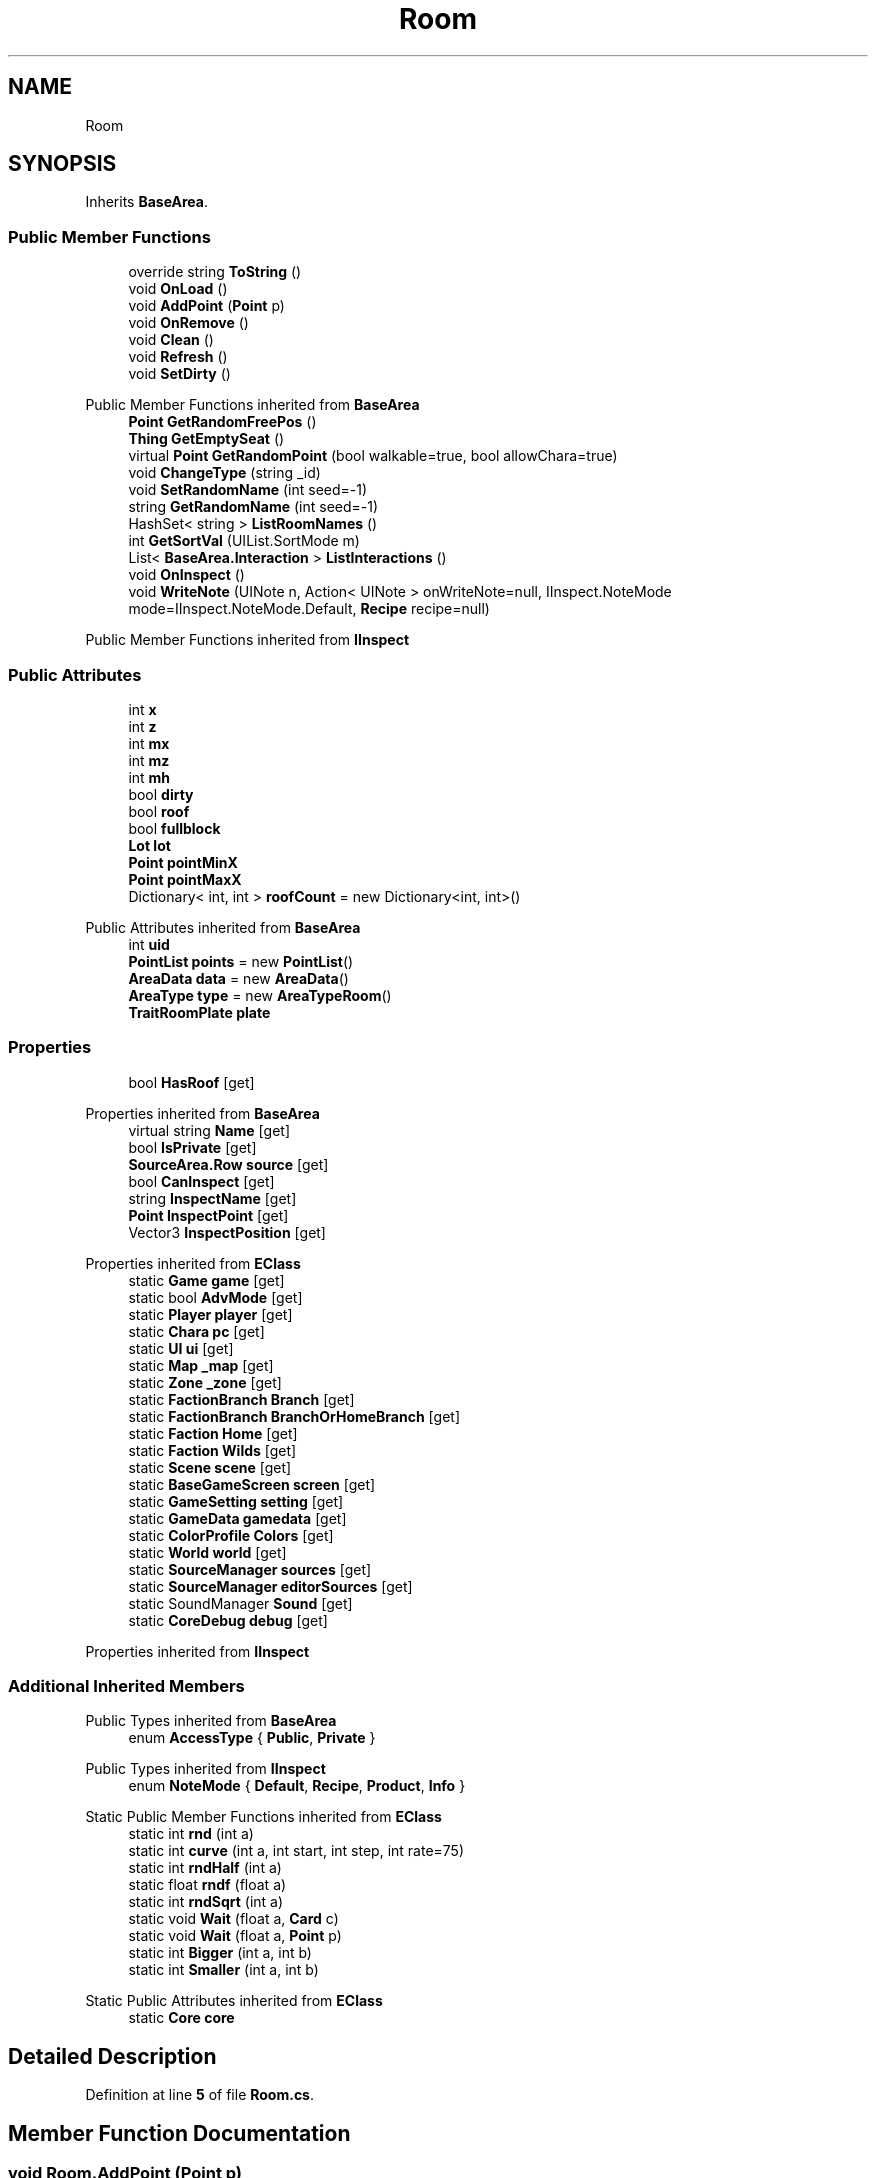 .TH "Room" 3 "Elin Modding Docs Doc" \" -*- nroff -*-
.ad l
.nh
.SH NAME
Room
.SH SYNOPSIS
.br
.PP
.PP
Inherits \fBBaseArea\fP\&.
.SS "Public Member Functions"

.in +1c
.ti -1c
.RI "override string \fBToString\fP ()"
.br
.ti -1c
.RI "void \fBOnLoad\fP ()"
.br
.ti -1c
.RI "void \fBAddPoint\fP (\fBPoint\fP p)"
.br
.ti -1c
.RI "void \fBOnRemove\fP ()"
.br
.ti -1c
.RI "void \fBClean\fP ()"
.br
.ti -1c
.RI "void \fBRefresh\fP ()"
.br
.ti -1c
.RI "void \fBSetDirty\fP ()"
.br
.in -1c

Public Member Functions inherited from \fBBaseArea\fP
.in +1c
.ti -1c
.RI "\fBPoint\fP \fBGetRandomFreePos\fP ()"
.br
.ti -1c
.RI "\fBThing\fP \fBGetEmptySeat\fP ()"
.br
.ti -1c
.RI "virtual \fBPoint\fP \fBGetRandomPoint\fP (bool walkable=true, bool allowChara=true)"
.br
.ti -1c
.RI "void \fBChangeType\fP (string _id)"
.br
.ti -1c
.RI "void \fBSetRandomName\fP (int seed=\-1)"
.br
.ti -1c
.RI "string \fBGetRandomName\fP (int seed=\-1)"
.br
.ti -1c
.RI "HashSet< string > \fBListRoomNames\fP ()"
.br
.ti -1c
.RI "int \fBGetSortVal\fP (UIList\&.SortMode m)"
.br
.ti -1c
.RI "List< \fBBaseArea\&.Interaction\fP > \fBListInteractions\fP ()"
.br
.ti -1c
.RI "void \fBOnInspect\fP ()"
.br
.ti -1c
.RI "void \fBWriteNote\fP (UINote n, Action< UINote > onWriteNote=null, IInspect\&.NoteMode mode=IInspect\&.NoteMode\&.Default, \fBRecipe\fP recipe=null)"
.br
.in -1c

Public Member Functions inherited from \fBIInspect\fP
.SS "Public Attributes"

.in +1c
.ti -1c
.RI "int \fBx\fP"
.br
.ti -1c
.RI "int \fBz\fP"
.br
.ti -1c
.RI "int \fBmx\fP"
.br
.ti -1c
.RI "int \fBmz\fP"
.br
.ti -1c
.RI "int \fBmh\fP"
.br
.ti -1c
.RI "bool \fBdirty\fP"
.br
.ti -1c
.RI "bool \fBroof\fP"
.br
.ti -1c
.RI "bool \fBfullblock\fP"
.br
.ti -1c
.RI "\fBLot\fP \fBlot\fP"
.br
.ti -1c
.RI "\fBPoint\fP \fBpointMinX\fP"
.br
.ti -1c
.RI "\fBPoint\fP \fBpointMaxX\fP"
.br
.ti -1c
.RI "Dictionary< int, int > \fBroofCount\fP = new Dictionary<int, int>()"
.br
.in -1c

Public Attributes inherited from \fBBaseArea\fP
.in +1c
.ti -1c
.RI "int \fBuid\fP"
.br
.ti -1c
.RI "\fBPointList\fP \fBpoints\fP = new \fBPointList\fP()"
.br
.ti -1c
.RI "\fBAreaData\fP \fBdata\fP = new \fBAreaData\fP()"
.br
.ti -1c
.RI "\fBAreaType\fP \fBtype\fP = new \fBAreaTypeRoom\fP()"
.br
.ti -1c
.RI "\fBTraitRoomPlate\fP \fBplate\fP"
.br
.in -1c
.SS "Properties"

.in +1c
.ti -1c
.RI "bool \fBHasRoof\fP\fR [get]\fP"
.br
.in -1c

Properties inherited from \fBBaseArea\fP
.in +1c
.ti -1c
.RI "virtual string \fBName\fP\fR [get]\fP"
.br
.ti -1c
.RI "bool \fBIsPrivate\fP\fR [get]\fP"
.br
.ti -1c
.RI "\fBSourceArea\&.Row\fP \fBsource\fP\fR [get]\fP"
.br
.ti -1c
.RI "bool \fBCanInspect\fP\fR [get]\fP"
.br
.ti -1c
.RI "string \fBInspectName\fP\fR [get]\fP"
.br
.ti -1c
.RI "\fBPoint\fP \fBInspectPoint\fP\fR [get]\fP"
.br
.ti -1c
.RI "Vector3 \fBInspectPosition\fP\fR [get]\fP"
.br
.in -1c

Properties inherited from \fBEClass\fP
.in +1c
.ti -1c
.RI "static \fBGame\fP \fBgame\fP\fR [get]\fP"
.br
.ti -1c
.RI "static bool \fBAdvMode\fP\fR [get]\fP"
.br
.ti -1c
.RI "static \fBPlayer\fP \fBplayer\fP\fR [get]\fP"
.br
.ti -1c
.RI "static \fBChara\fP \fBpc\fP\fR [get]\fP"
.br
.ti -1c
.RI "static \fBUI\fP \fBui\fP\fR [get]\fP"
.br
.ti -1c
.RI "static \fBMap\fP \fB_map\fP\fR [get]\fP"
.br
.ti -1c
.RI "static \fBZone\fP \fB_zone\fP\fR [get]\fP"
.br
.ti -1c
.RI "static \fBFactionBranch\fP \fBBranch\fP\fR [get]\fP"
.br
.ti -1c
.RI "static \fBFactionBranch\fP \fBBranchOrHomeBranch\fP\fR [get]\fP"
.br
.ti -1c
.RI "static \fBFaction\fP \fBHome\fP\fR [get]\fP"
.br
.ti -1c
.RI "static \fBFaction\fP \fBWilds\fP\fR [get]\fP"
.br
.ti -1c
.RI "static \fBScene\fP \fBscene\fP\fR [get]\fP"
.br
.ti -1c
.RI "static \fBBaseGameScreen\fP \fBscreen\fP\fR [get]\fP"
.br
.ti -1c
.RI "static \fBGameSetting\fP \fBsetting\fP\fR [get]\fP"
.br
.ti -1c
.RI "static \fBGameData\fP \fBgamedata\fP\fR [get]\fP"
.br
.ti -1c
.RI "static \fBColorProfile\fP \fBColors\fP\fR [get]\fP"
.br
.ti -1c
.RI "static \fBWorld\fP \fBworld\fP\fR [get]\fP"
.br
.ti -1c
.RI "static \fBSourceManager\fP \fBsources\fP\fR [get]\fP"
.br
.ti -1c
.RI "static \fBSourceManager\fP \fBeditorSources\fP\fR [get]\fP"
.br
.ti -1c
.RI "static SoundManager \fBSound\fP\fR [get]\fP"
.br
.ti -1c
.RI "static \fBCoreDebug\fP \fBdebug\fP\fR [get]\fP"
.br
.in -1c

Properties inherited from \fBIInspect\fP
.SS "Additional Inherited Members"


Public Types inherited from \fBBaseArea\fP
.in +1c
.ti -1c
.RI "enum \fBAccessType\fP { \fBPublic\fP, \fBPrivate\fP }"
.br
.in -1c

Public Types inherited from \fBIInspect\fP
.in +1c
.ti -1c
.RI "enum \fBNoteMode\fP { \fBDefault\fP, \fBRecipe\fP, \fBProduct\fP, \fBInfo\fP }"
.br
.in -1c

Static Public Member Functions inherited from \fBEClass\fP
.in +1c
.ti -1c
.RI "static int \fBrnd\fP (int a)"
.br
.ti -1c
.RI "static int \fBcurve\fP (int a, int start, int step, int rate=75)"
.br
.ti -1c
.RI "static int \fBrndHalf\fP (int a)"
.br
.ti -1c
.RI "static float \fBrndf\fP (float a)"
.br
.ti -1c
.RI "static int \fBrndSqrt\fP (int a)"
.br
.ti -1c
.RI "static void \fBWait\fP (float a, \fBCard\fP c)"
.br
.ti -1c
.RI "static void \fBWait\fP (float a, \fBPoint\fP p)"
.br
.ti -1c
.RI "static int \fBBigger\fP (int a, int b)"
.br
.ti -1c
.RI "static int \fBSmaller\fP (int a, int b)"
.br
.in -1c

Static Public Attributes inherited from \fBEClass\fP
.in +1c
.ti -1c
.RI "static \fBCore\fP \fBcore\fP"
.br
.in -1c
.SH "Detailed Description"
.PP 
Definition at line \fB5\fP of file \fBRoom\&.cs\fP\&.
.SH "Member Function Documentation"
.PP 
.SS "void Room\&.AddPoint (\fBPoint\fP p)"

.PP
Definition at line \fB35\fP of file \fBRoom\&.cs\fP\&.
.SS "void Room\&.Clean ()"

.PP
Definition at line \fB56\fP of file \fBRoom\&.cs\fP\&.
.SS "void Room\&.OnLoad ()"

.PP
Definition at line \fB24\fP of file \fBRoom\&.cs\fP\&.
.SS "void Room\&.OnRemove ()"

.PP
Definition at line \fB44\fP of file \fBRoom\&.cs\fP\&.
.SS "void Room\&.Refresh ()"

.PP
Definition at line \fB62\fP of file \fBRoom\&.cs\fP\&.
.SS "void Room\&.SetDirty ()"

.PP
Definition at line \fB205\fP of file \fBRoom\&.cs\fP\&.
.SS "override string Room\&.ToString ()"

.PP
Definition at line \fB18\fP of file \fBRoom\&.cs\fP\&.
.SH "Member Data Documentation"
.PP 
.SS "bool Room\&.dirty"

.PP
Definition at line \fB227\fP of file \fBRoom\&.cs\fP\&.
.SS "bool Room\&.fullblock"

.PP
Definition at line \fB233\fP of file \fBRoom\&.cs\fP\&.
.SS "\fBLot\fP Room\&.lot"

.PP
Definition at line \fB236\fP of file \fBRoom\&.cs\fP\&.
.SS "int Room\&.mh"

.PP
Definition at line \fB224\fP of file \fBRoom\&.cs\fP\&.
.SS "int Room\&.mx"

.PP
Definition at line \fB218\fP of file \fBRoom\&.cs\fP\&.
.SS "int Room\&.mz"

.PP
Definition at line \fB221\fP of file \fBRoom\&.cs\fP\&.
.SS "\fBPoint\fP Room\&.pointMaxX"

.PP
Definition at line \fB242\fP of file \fBRoom\&.cs\fP\&.
.SS "\fBPoint\fP Room\&.pointMinX"

.PP
Definition at line \fB239\fP of file \fBRoom\&.cs\fP\&.
.SS "bool Room\&.roof"

.PP
Definition at line \fB230\fP of file \fBRoom\&.cs\fP\&.
.SS "Dictionary<int, int> Room\&.roofCount = new Dictionary<int, int>()"

.PP
Definition at line \fB245\fP of file \fBRoom\&.cs\fP\&.
.SS "int Room\&.x"

.PP
Definition at line \fB212\fP of file \fBRoom\&.cs\fP\&.
.SS "int Room\&.z"

.PP
Definition at line \fB215\fP of file \fBRoom\&.cs\fP\&.
.SH "Property Documentation"
.PP 
.SS "bool Room\&.HasRoof\fR [get]\fP"

.PP
Definition at line \fB9\fP of file \fBRoom\&.cs\fP\&.

.SH "Author"
.PP 
Generated automatically by Doxygen for Elin Modding Docs Doc from the source code\&.
